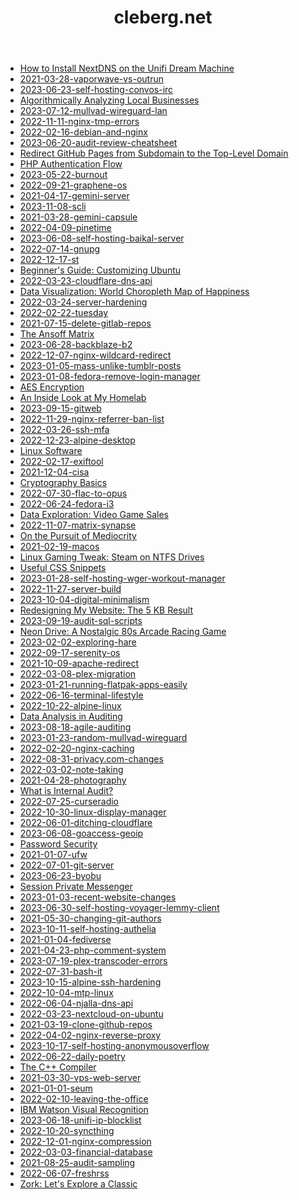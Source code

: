 #+TITLE: cleberg.net

- [[file:2023-12-03-unifi-nextdns.org][How to Install NextDNS on the Unifi Dream Machine]]
- [[file:2021-03-28-vaporwave-vs-outrun.org][2021-03-28-vaporwave-vs-outrun]]
- [[file:2023-06-23-self-hosting-convos-irc.org][2023-06-23-self-hosting-convos-irc]]
- [[file:2020-07-26-business-analysis.org][Algorithmically Analyzing Local Businesses]]
- [[file:2023-07-12-mullvad-wireguard-lan.org][2023-07-12-mullvad-wireguard-lan]]
- [[file:2022-11-11-nginx-tmp-errors.org][2022-11-11-nginx-tmp-errors]]
- [[file:2022-02-16-debian-and-nginx.org][2022-02-16-debian-and-nginx]]
- [[file:2023-06-20-audit-review-cheatsheet.org][2023-06-20-audit-review-cheatsheet]]
- [[file:2020-08-22-redirect-github-pages.org][Redirect GitHub Pages from Subdomain to the Top-Level Domain]]
- [[file:2020-08-29-php-auth-flow.org][PHP Authentication Flow]]
- [[file:2023-05-22-burnout.org][2023-05-22-burnout]]
- [[file:2022-09-21-graphene-os.org][2022-09-21-graphene-os]]
- [[file:2021-04-17-gemini-server.org][2021-04-17-gemini-server]]
- [[file:2023-11-08-scli.org][2023-11-08-scli]]
- [[file:2021-03-28-gemini-capsule.org][2021-03-28-gemini-capsule]]
- [[file:2022-04-09-pinetime.org][2022-04-09-pinetime]]
- [[file:2023-06-08-self-hosting-baikal-server.org][2023-06-08-self-hosting-baikal-server]]
- [[file:2022-07-14-gnupg.org][2022-07-14-gnupg]]
- [[file:2022-12-17-st.org][2022-12-17-st]]
- [[file:2020-05-19-customizing-ubuntu.org][Beginner's Guide: Customizing Ubuntu]]
- [[file:2022-03-23-cloudflare-dns-api.org][2022-03-23-cloudflare-dns-api]]
- [[file:2020-09-25-happiness-map.org][Data Visualization: World Choropleth Map of Happiness]]
- [[file:2022-03-24-server-hardening.org][2022-03-24-server-hardening]]
- [[file:2022-02-22-tuesday.org][2022-02-22-tuesday]]
- [[file:2021-07-15-delete-gitlab-repos.org][2021-07-15-delete-gitlab-repos]]
- [[file:2019-12-03-the-ansoff-matrix.org][The Ansoff Matrix]]
- [[file:2023-06-28-backblaze-b2.org][2023-06-28-backblaze-b2]]
- [[file:2022-12-07-nginx-wildcard-redirect.org][2022-12-07-nginx-wildcard-redirect]]
- [[file:2023-01-05-mass-unlike-tumblr-posts.org][2023-01-05-mass-unlike-tumblr-posts]]
- [[file:2023-01-08-fedora-remove-login-manager.org][2023-01-08-fedora-remove-login-manager]]
- [[file:2018-12-08-aes-encryption.org][AES Encryption]]
- [[file:2020-05-03-homelab.org][An Inside Look at My Homelab]]
- [[file:2023-09-15-gitweb.org][2023-09-15-gitweb]]
- [[file:2022-11-29-nginx-referrer-ban-list.org][2022-11-29-nginx-referrer-ban-list]]
- [[file:2022-03-26-ssh-mfa.org][2022-03-26-ssh-mfa]]
- [[file:2022-12-23-alpine-desktop.org][2022-12-23-alpine-desktop]]
- [[file:2020-01-25-linux-software.org][Linux Software]]
- [[file:2022-02-17-exiftool.org][2022-02-17-exiftool]]
- [[file:2021-12-04-cisa.org][2021-12-04-cisa]]
- [[file:2020-02-09-cryptography-basics.org][Cryptography Basics]]
- [[file:2022-07-30-flac-to-opus.org][2022-07-30-flac-to-opus]]
- [[file:2022-06-24-fedora-i3.org][2022-06-24-fedora-i3]]
- [[file:2020-07-20-video-game-sales.org][Data Exploration: Video Game Sales]]
- [[file:2022-11-07-matrix-synapse.org][2022-11-07-matrix-synapse]]
- [[file:2020-10-12-mediocrity.org][On the Pursuit of Mediocrity]]
- [[file:2021-02-19-macos.org][2021-02-19-macos]]
- [[file:2020-01-26-steam-on-ntfs.org][Linux Gaming Tweak: Steam on NTFS Drives]]
- [[file:2019-01-07-useful-css.org][Useful CSS Snippets]]
- [[file:2023-01-28-self-hosting-wger-workout-manager.org][2023-01-28-self-hosting-wger-workout-manager]]
- [[file:2022-11-27-server-build.org][2022-11-27-server-build]]
- [[file:2023-10-04-digital-minimalism.org][2023-10-04-digital-minimalism]]
- [[file:2020-12-27-website-redesign.org][Redesigning My Website: The 5 KB Result]]
- [[file:2023-09-19-audit-sql-scripts.org][2023-09-19-audit-sql-scripts]]
- [[file:2020-12-28-neon-drive.org][Neon Drive: A Nostalgic 80s Arcade Racing Game]]
- [[file:2023-02-02-exploring-hare.org][2023-02-02-exploring-hare]]
- [[file:2022-09-17-serenity-os.org][2022-09-17-serenity-os]]
- [[file:2021-10-09-apache-redirect.org][2021-10-09-apache-redirect]]
- [[file:2022-03-08-plex-migration.org][2022-03-08-plex-migration]]
- [[file:2023-01-21-running-flatpak-apps-easily.org][2023-01-21-running-flatpak-apps-easily]]
- [[file:2022-06-16-terminal-lifestyle.org][2022-06-16-terminal-lifestyle]]
- [[file:2022-10-22-alpine-linux.org][2022-10-22-alpine-linux]]
- [[file:2019-09-09-audit-analytics.org][Data Analysis in Auditing]]
- [[file:2023-08-18-agile-auditing.org][2023-08-18-agile-auditing]]
- [[file:2023-01-23-random-mullvad-wireguard.org][2023-01-23-random-mullvad-wireguard]]
- [[file:2022-02-20-nginx-caching.org][2022-02-20-nginx-caching]]
- [[file:2022-08-31-privacy.com-changes.org][2022-08-31-privacy.com-changes]]
- [[file:2022-03-02-note-taking.org][2022-03-02-note-taking]]
- [[file:2021-04-28-photography.org][2021-04-28-photography]]
- [[file:2020-09-22-internal-audit.org][What is Internal Audit?]]
- [[file:2022-07-25-curseradio.org][2022-07-25-curseradio]]
- [[file:2022-10-30-linux-display-manager.org][2022-10-30-linux-display-manager]]
- [[file:2022-06-01-ditching-cloudflare.org][2022-06-01-ditching-cloudflare]]
- [[file:2023-06-08-goaccess-geoip.org][2023-06-08-goaccess-geoip]]
- [[file:2019-12-16-password-security.org][Password Security]]
- [[file:2021-01-07-ufw.org][2021-01-07-ufw]]
- [[file:2022-07-01-git-server.org][2022-07-01-git-server]]
- [[file:2023-06-23-byobu.org][2023-06-23-byobu]]
- [[file:2020-03-25-session-messenger.org][Session Private Messenger]]
- [[file:2023-01-03-recent-website-changes.org][2023-01-03-recent-website-changes]]
- [[file:2023-06-30-self-hosting-voyager-lemmy-client.org][2023-06-30-self-hosting-voyager-lemmy-client]]
- [[file:2021-05-30-changing-git-authors.org][2021-05-30-changing-git-authors]]
- [[file:2023-10-11-self-hosting-authelia.org][2023-10-11-self-hosting-authelia]]
- [[file:2021-01-04-fediverse.org][2021-01-04-fediverse]]
- [[file:2021-04-23-php-comment-system.org][2021-04-23-php-comment-system]]
- [[file:2023-07-19-plex-transcoder-errors.org][2023-07-19-plex-transcoder-errors]]
- [[file:2022-07-31-bash-it.org][2022-07-31-bash-it]]
- [[file:2023-10-15-alpine-ssh-hardening.org][2023-10-15-alpine-ssh-hardening]]
- [[file:2022-10-04-mtp-linux.org][2022-10-04-mtp-linux]]
- [[file:2022-06-04-njalla-dns-api.org][2022-06-04-njalla-dns-api]]
- [[file:2022-03-23-nextcloud-on-ubuntu.org][2022-03-23-nextcloud-on-ubuntu]]
- [[file:2021-03-19-clone-github-repos.org][2021-03-19-clone-github-repos]]
- [[file:2022-04-02-nginx-reverse-proxy.org][2022-04-02-nginx-reverse-proxy]]
- [[file:2023-10-17-self-hosting-anonymousoverflow.org][2023-10-17-self-hosting-anonymousoverflow]]
- [[file:2022-06-22-daily-poetry.org][2022-06-22-daily-poetry]]
- [[file:2018-11-28-cpp-compiler.org][The C++ Compiler]]
- [[file:2021-03-30-vps-web-server.org][2021-03-30-vps-web-server]]
- [[file:2021-01-01-seum.org][2021-01-01-seum]]
- [[file:2022-02-10-leaving-the-office.org][2022-02-10-leaving-the-office]]
- [[file:2020-09-01-visual-recognition.org][IBM Watson Visual Recognition]]
- [[file:2023-06-18-unifi-ip-blocklist.org][2023-06-18-unifi-ip-blocklist]]
- [[file:2022-10-20-syncthing.org][2022-10-20-syncthing]]
- [[file:2022-12-01-nginx-compression.org][2022-12-01-nginx-compression]]
- [[file:2022-03-03-financial-database.org][2022-03-03-financial-database]]
- [[file:2021-08-25-audit-sampling.org][2021-08-25-audit-sampling]]
- [[file:2022-06-07-freshrss.org][2022-06-07-freshrss]]
- [[file:2020-12-29-zork.org][Zork: Let's Explore a Classic]]